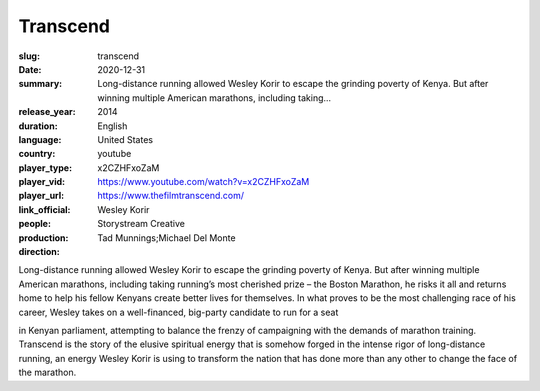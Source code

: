 Transcend
#########

:slug: transcend
:date: 2020-12-31
:summary: Long-distance running allowed Wesley Korir to escape the grinding poverty of Kenya. But after winning multiple American marathons, including taking...
:release_year: 2014
:duration: 
:language: English
:country: United States
:player_type: youtube
:player_vid: x2CZHFxoZaM
:player_url: https://www.youtube.com/watch?v=x2CZHFxoZaM
:link_official: https://www.thefilmtranscend.com/
:people: Wesley Korir
:production: Storystream Creative
:direction: Tad Munnings;Michael Del Monte

Long-distance running allowed Wesley Korir to escape the grinding poverty of Kenya. But after winning multiple American marathons, including taking running’s most cherished prize – the Boston Marathon, he risks it all and returns home to help his fellow Kenyans create better lives for themselves. In what proves to be the most challenging race of his career, Wesley takes on a well-financed, big-party candidate to run for a seat

in Kenyan parliament, attempting to balance the frenzy of campaigning with the demands of marathon training. Transcend is the story of the elusive spiritual energy that is somehow forged in the intense rigor of long-distance running, an energy Wesley Korir is using to transform the nation that has done more than any other to change the face of the marathon.
